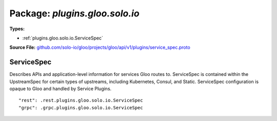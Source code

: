 
===================================================
Package: `plugins.gloo.solo.io`
===================================================

.. _plugins.gloo.solo.io.github.com/solo-io/gloo/projects/gloo/api/v1/plugins/service_spec.proto:


**Types:**


- :ref:`plugins.gloo.solo.io.ServiceSpec`
  



**Source File:** `github.com/solo-io/gloo/projects/gloo/api/v1/plugins/service_spec.proto <https://github.com/solo-io/gloo/blob/master/projects/gloo/api/v1/plugins/service_spec.proto>`_





.. _plugins.gloo.solo.io.ServiceSpec:

ServiceSpec
~~~~~~~~~~~~~~~~~~~~~~~~~~

 
Describes APIs and application-level information for services
Gloo routes to. ServiceSpec is contained within the UpstreamSpec for certain types
of upstreams, including Kubernetes, Consul, and Static.
ServiceSpec configuration is opaque to Gloo and handled by Service Plugins.


::


   "rest": .rest.plugins.gloo.solo.io.ServiceSpec
   "grpc": .grpc.plugins.gloo.solo.io.ServiceSpec

.. csv-table:: Fields Reference
   :header: "Field" , "Type", "Description", "Default"
   :delim: |


   `rest` | :ref:`rest.plugins.gloo.solo.io.ServiceSpec` |  | 
   `grpc` | :ref:`grpc.plugins.gloo.solo.io.ServiceSpec` |  | 




.. raw:: html
   <!-- Start of HubSpot Embed Code -->
   <script type="text/javascript" id="hs-script-loader" async defer src="//js.hs-scripts.com/5130874.js"></script>
   <!-- End of HubSpot Embed Code -->

